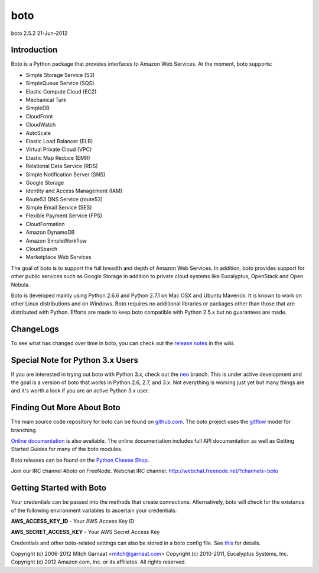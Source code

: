 ####
boto
####
boto 2.5.2
21-Jun-2012

************
Introduction
************

Boto is a Python package that provides interfaces to Amazon Web Services.
At the moment, boto supports:

* Simple Storage Service (S3)
* SimpleQueue Service (SQS)
* Elastic Compute Cloud (EC2)
* Mechanical Turk
* SimpleDB
* CloudFront
* CloudWatch
* AutoScale
* Elastic Load Balancer (ELB)
* Virtual Private Cloud (VPC)
* Elastic Map Reduce (EMR)
* Relational Data Service (RDS)
* Simple Notification Server (SNS)
* Google Storage
* Identity and Access Management (IAM)
* Route53 DNS Service (route53)
* Simple Email Service (SES)
* Flexible Payment Service (FPS)
* CloudFormation
* Amazon DynamoDB
* Amazon SimpleWorkflow
* CloudSearch
* Marketplace Web Services

The goal of boto is to support the full breadth and depth of Amazon
Web Services.  In addition, boto provides support for other public
services such as Google Storage in addition to private cloud systems
like Eucalyptus, OpenStack and Open Nebula.

Boto is developed mainly using Python 2.6.6 and Python 2.7.1 on Mac OSX
and Ubuntu Maverick.  It is known to work on other Linux distributions
and on Windows.  Boto requires no additional libraries or packages
other than those that are distributed with Python.  Efforts are made
to keep boto compatible with Python 2.5.x but no guarantees are made.

**********
ChangeLogs
**********

To see what has changed over time in boto, you can check out the
`release notes`_ in the wiki.

*********************************
Special Note for Python 3.x Users
*********************************

If you are interested in trying out boto with Python 3.x, check out the
`neo`_ branch.  This is under active development and the goal is a version
of boto that works in Python 2.6, 2.7, and 3.x.  Not everything is working
just yet but many things are and it's worth a look if you are an active
Python 3.x user.

***************************
Finding Out More About Boto
***************************

The main source code repository for boto can be found on `github.com`_.
The boto project uses the `gitflow`_ model for branching.

`Online documentation`_ is also available. The online documentation includes
full API documentation as well as Getting Started Guides for many of the boto
modules.

Boto releases can be found on the `Python Cheese Shop`_.

Join our IRC channel `#boto` on FreeNode.
Webchat IRC channel: http://webchat.freenode.net/?channels=boto

*************************
Getting Started with Boto
*************************

Your credentials can be passed into the methods that create
connections.  Alternatively, boto will check for the existance of the
following environment variables to ascertain your credentials:

**AWS_ACCESS_KEY_ID** - Your AWS Access Key ID

**AWS_SECRET_ACCESS_KEY** - Your AWS Secret Access Key

Credentials and other boto-related settings can also be stored in a
boto config file.  See `this`_ for details.

Copyright (c) 2006-2012 Mitch Garnaat <mitch@garnaat.com>
Copyright (c) 2010-2011, Eucalyptus Systems, Inc.
Copyright (c) 2012 Amazon.com, Inc. or its affiliates.
All rights reserved.

.. _release notes: https://github.com/boto/boto/wiki
.. _github.com: http://github.com/boto/boto
.. _Online documentation: http://docs.pythonboto.org
.. _Python Cheese Shop: http://pypi.python.org/pypi/boto
.. _this: http://code.google.com/p/boto/wiki/BotoConfig
.. _gitflow: http://nvie.com/posts/a-successful-git-branching-model/
.. _neo: https://github.com/boto/boto/tree/neo
